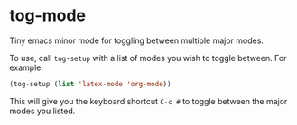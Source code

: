 * tog-mode

Tiny emacs minor mode for toggling between multiple major modes.

To use, call =tog-setup= with a list of modes you wish to toggle
between. For example:

#+begin_src emacs-lisp
(tog-setup (list 'latex-mode 'org-mode))
#+end_src

This will give you the keyboard shortcut =C-c #= to toggle between the
major modes you listed.
